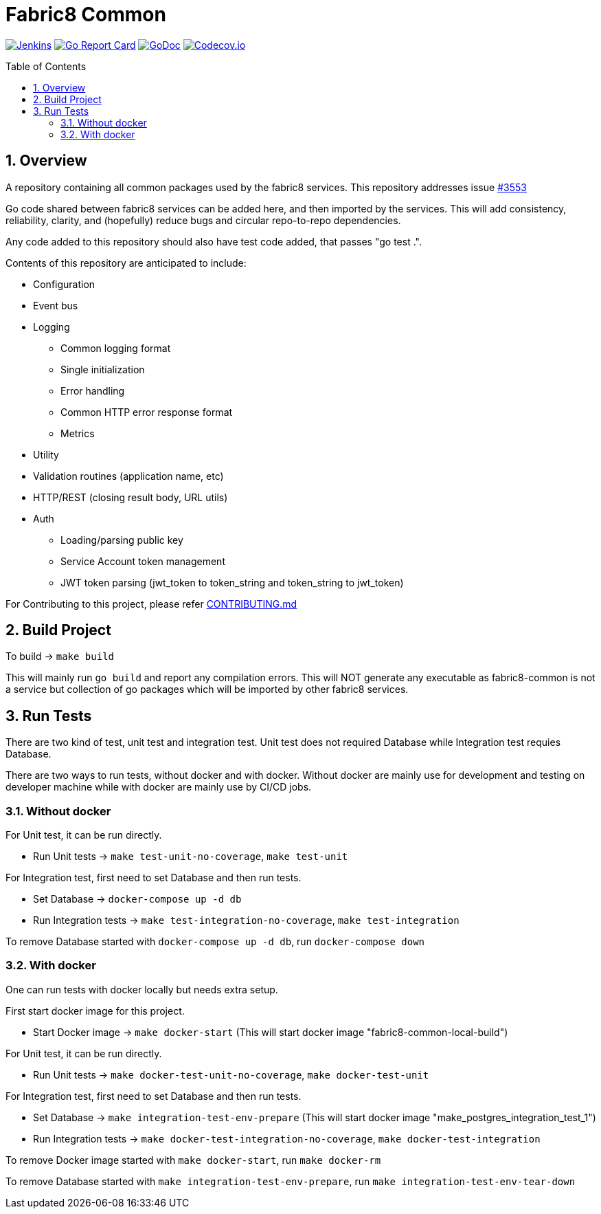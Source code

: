 = Fabric8 Common
:toc:
:toclevels: 5
:sectnums:
:sectnumlevels: 4
:toc-placement: preamble

image:https://ci.centos.org/buildStatus/icon?job=devtools-fabric8-common-build-master-coverage[Jenkins,link="https://ci.centos.org/view/Devtools/job/devtools-fabric8-common-build-master-coverage/lastBuild/"]
image:https://goreportcard.com/badge/github.com/fabric8-services/fabric8-common[Go Report Card, link="https://goreportcard.com/report/github.com/fabric8-services/fabric8-common"]
image:https://godoc.org/github.com/fabric8-services/fabric8-common?status.png[GoDoc,link="https://godoc.org/github.com/fabric8-services/fabric8-common"]
image:https://codecov.io/gh/fabric8-services/fabric8-common/branch/master/graph/badge.svg[Codecov.io,link="https://codecov.io/gh/fabric8-services/fabric8-common"]

== Overview

A repository containing all common packages used by the fabric8 services. This repository addresses issue https://github.com/openshiftio/openshift.io/issues/3553[#3553]

Go code shared between fabric8 services can be added here, and then imported by the services.
This will add consistency, reliability, clarity, and (hopefully) reduce bugs and circular repo-to-repo dependencies.

Any code added to this repository should also have test code added, that passes "go test .".

Contents of this repository are anticipated to include:

* Configuration
* Event bus
* Logging
** Common logging format
** Single initialization
** Error handling
** Common HTTP error response format
** Metrics
* Utility
* Validation routines (application name, etc)
* HTTP/REST (closing result body, URL utils)
* Auth
** Loading/parsing public key
** Service Account token management
** JWT token parsing (jwt_token to token_string and token_string to jwt_token)

For Contributing to this project, please refer https://github.com/fabric8-services/fabric8-common/blob/master/CONTRIBUTING.adoc[CONTRIBUTING.md]

== Build Project

To build -> `make build`

This will mainly run `go build` and report any compilation errors.  This will NOT generate any executable as fabric8-common is not a service but collection of go packages which will be imported by other fabric8 services.

== Run Tests

There are two kind of test, unit test and integration test.  Unit test does not required Database while Integration test requies Database.

There are two ways to run tests, without docker and with docker.  Without docker are mainly use for development and testing on developer machine while with docker are mainly use by CI/CD jobs.

=== Without docker

For Unit test, it can be run directly.

- Run Unit tests -> `make test-unit-no-coverage`, `make test-unit`

For Integration test, first need to set Database and then run tests.

- Set Database -> `docker-compose up -d db`
- Run Integration tests -> `make test-integration-no-coverage`, `make test-integration`

To remove Database started with `docker-compose up -d db`, run `docker-compose down`

=== With docker

One can run tests with docker locally but needs extra setup.

First start docker image for this project.

- Start Docker image -> `make docker-start` (This will start docker image "fabric8-common-local-build")

For Unit test, it can be run directly.

- Run Unit tests -> `make docker-test-unit-no-coverage`, `make docker-test-unit`

For Integration test, first need to set Database and then run tests.

- Set Database -> `make integration-test-env-prepare` (This will start docker image "make_postgres_integration_test_1")
- Run Integration tests -> `make docker-test-integration-no-coverage`, `make docker-test-integration`

To remove Docker image started with `make docker-start`, run `make docker-rm`

To remove Database started with `make integration-test-env-prepare`, run `make integration-test-env-tear-down`

